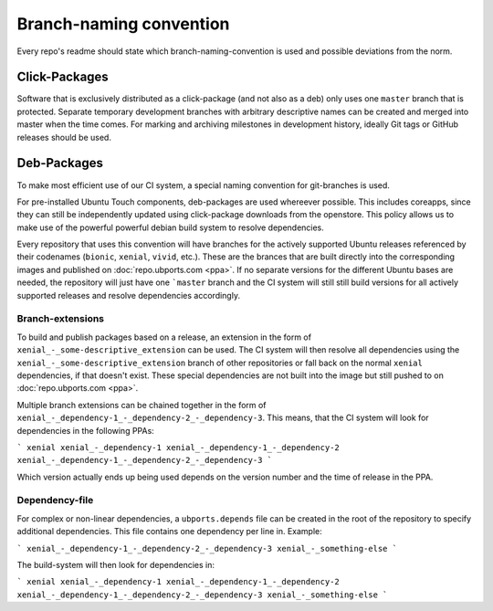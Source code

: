 Branch-naming convention
========================

Every repo's readme should state which branch-naming-convention is used and possible deviations from the norm.

Click-Packages
--------------

Software that is exclusively distributed as a click-package (and not also as a deb) only uses one ``master`` branch that is protected. Separate temporary development branches with arbitrary descriptive names can be created and merged into master when the time comes. For marking and archiving milestones in development history, ideally Git tags or GitHub releases should be used.

Deb-Packages
------------

To make most efficient use of our CI system, a special naming convention for git-branches is used.

For pre-installed Ubuntu Touch components, deb-packages are used whereever possible. This includes coreapps, since they can still be independently updated using click-package downloads from the openstore. This policy allows us to make use of the powerful powerful debian build system to resolve dependencies.

Every repository that uses this convention will have branches for the actively supported Ubuntu releases referenced by their codenames (``bionic``, ``xenial``, ``vivid``, etc.). These are the brances that are built directly into the corresponding images and published on :doc:`repo.ubports.com <ppa>`. If no separate versions for the different Ubuntu bases are needed, the repository will just have one ```master`` branch and the CI system will still still build versions for all actively supported releases and resolve dependencies accordingly.

Branch-extensions
^^^^^^^^^^^^^^^^^

To build and publish packages based on a release, an extension in the form of  ``xenial_-_some-descriptive_extension`` can be used. The CI system will then resolve all dependencies using the ``xenial_-_some-descriptive_extension`` branch of other repositories or fall back on the normal ``xenial`` dependencies, if that doesn't exist. These special dependencies are not built into the image but still pushed to  on :doc:`repo.ubports.com <ppa>`.

Multiple branch extensions can be chained together in the form of ``xenial_-_dependency-1_-_dependency-2_-_dependency-3``. This means, that the CI system will look for dependencies in the following PPAs:

```
xenial
xenial_-_dependency-1
xenial_-_dependency-1_-_dependency-2
xenial_-_dependency-1_-_dependency-2_-_dependency-3
```

Which version actually ends up being used depends on the version number and the time of release in the PPA.

Dependency-file
^^^^^^^^^^^^^^^

For complex or non-linear dependencies, a ``ubports.depends`` file can be created in the root of the repository to specify additional dependencies. This file contains one dependency per line in. Example:

```
xenial_-_dependency-1_-_dependency-2_-_dependency-3
xenial_-_something-else
```

The build-system will then look for dependencies in:

```
xenial
xenial_-_dependency-1
xenial_-_dependency-1_-_dependency-2
xenial_-_dependency-1_-_dependency-2_-_dependency-3
xenial_-_something-else
```
